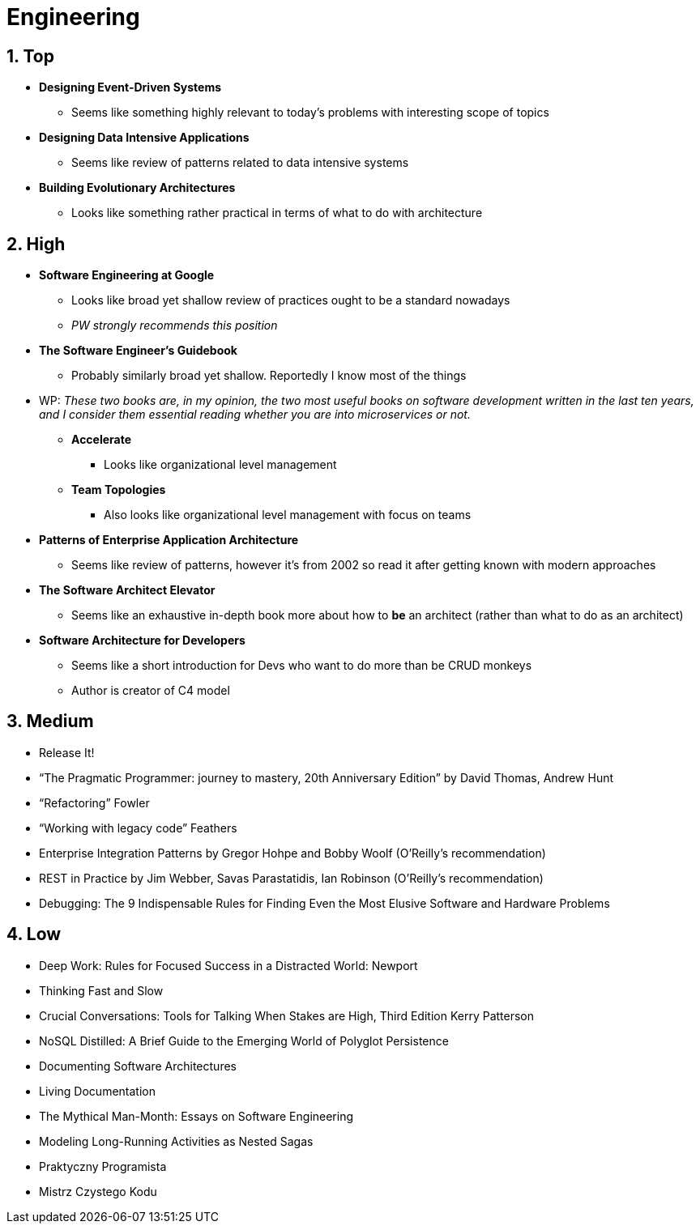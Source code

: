 = Engineering
:sectnums:

== Top

* *Designing Event-Driven Systems*
** Seems like something highly relevant to today's problems with interesting scope of topics
* *Designing Data Intensive Applications*
** Seems like review of patterns related to data intensive systems
* *Building Evolutionary Architectures*
** Looks like something rather practical in terms of what to do with architecture

== High

* *Software Engineering at Google*
** Looks like broad yet shallow review of practices ought to be a standard nowadays
** _PW strongly recommends this position_
* *The Software Engineer's Guidebook*
** Probably similarly broad yet shallow.
Reportedly I know most of the things
* WP: _These two books are, in my opinion, the two most useful books on software development written in the last ten years, and I consider them essential reading whether you are into microservices or not._
** *Accelerate*
*** Looks like organizational level management
** *Team Topologies*
*** Also looks like organizational level management with focus on teams
* *Patterns of Enterprise Application Architecture*
** Seems like review of patterns, however it's from 2002 so read it after getting known with modern approaches
* *The Software Architect Elevator*
** Seems like an exhaustive in-depth book more about how to *be* an architect (rather than what to do as an architect)
* *Software Architecture for Developers*
** Seems like a short introduction for Devs who want to do more than be CRUD monkeys
** Author is creator of C4 model

== Medium

- Release It!
- “The Pragmatic Programmer: journey to mastery, 20th Anniversary Edition” by David Thomas, Andrew Hunt
- “Refactoring” Fowler
- “Working with legacy code” Feathers
- Enterprise Integration Patterns by Gregor Hohpe and Bobby Woolf (O'Reilly's recommendation)
- REST in Practice by Jim Webber, Savas Parastatidis, Ian Robinson (O'Reilly's recommendation)
- Debugging: The 9 Indispensable Rules for Finding Even the Most Elusive Software and Hardware Problems

== Low

- Deep Work: Rules for Focused Success in a Distracted World: Newport
- Thinking Fast and Slow
- Crucial Conversations: Tools for Talking When Stakes are High, Third Edition Kerry Patterson
- NoSQL Distilled: A Brief Guide to the Emerging World of Polyglot Persistence
- Documenting Software Architectures
- Living Documentation
- The Mythical Man-Month: Essays on Software Engineering
- Modeling Long-Running Activities as Nested Sagas
- Praktyczny Programista
- Mistrz Czystego Kodu
